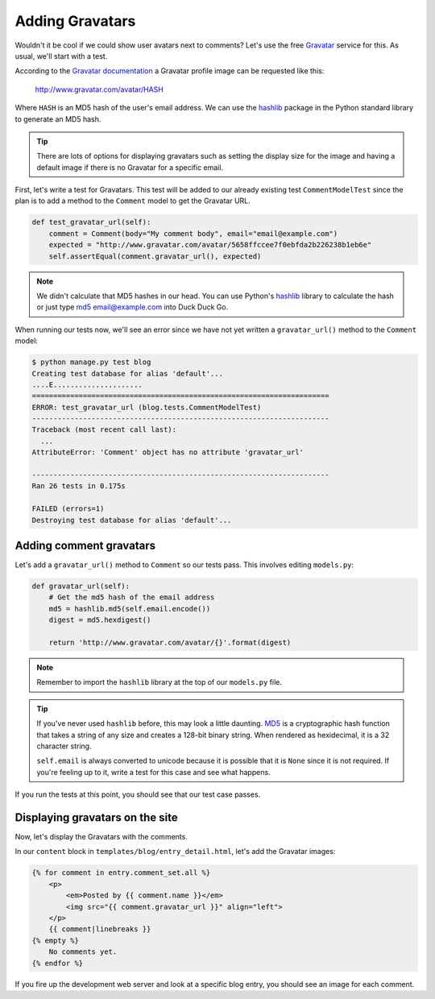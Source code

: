 Adding Gravatars
================

Wouldn't it be cool if we could show user avatars next to comments?
Let's use the free `Gravatar`_ service for this. As usual, we'll start
with a test.

According to the `Gravatar documentation`_ a Gravatar profile image can
be requested like this:

    http://www.gravatar.com/avatar/HASH

Where ``HASH`` is an MD5 hash of the user's email address.  We can use
the `hashlib`_ package in the Python standard library to generate an
MD5 hash.

.. TIP::

    There are lots of options for displaying gravatars such as setting
    the display size for the image and having a default image if there
    is no Gravatar for a specific email.

First, let's write a test for Gravatars. This test will be added to our
already existing test ``CommentModelTest`` since the plan is to add a
method to the ``Comment`` model to get the Gravatar URL.

.. code-block:: python

    def test_gravatar_url(self):
        comment = Comment(body="My comment body", email="email@example.com")
        expected = "http://www.gravatar.com/avatar/5658ffccee7f0ebfda2b226238b1eb6e"
        self.assertEqual(comment.gravatar_url(), expected)

.. NOTE::

    We didn't calculate that MD5 hashes in our head. You can use
    Python's `hashlib`_ library to calculate the hash or just type
    `md5 email@example.com`_ into Duck Duck Go.

When running our tests now, we'll see an error since we have not yet
written a ``gravatar_url()`` method to the ``Comment`` model:

.. code-block:: bash

    $ python manage.py test blog
    Creating test database for alias 'default'...
    ....E.....................
    ======================================================================
    ERROR: test_gravatar_url (blog.tests.CommentModelTest)
    ----------------------------------------------------------------------
    Traceback (most recent call last):
      ...
    AttributeError: 'Comment' object has no attribute 'gravatar_url'

    ----------------------------------------------------------------------
    Ran 26 tests in 0.175s

    FAILED (errors=1)
    Destroying test database for alias 'default'...


Adding comment gravatars
------------------------

Let's add a ``gravatar_url()`` method to ``Comment`` so our tests pass.
This involves editing ``models.py``:

.. code-block:: python

    def gravatar_url(self):
        # Get the md5 hash of the email address
        md5 = hashlib.md5(self.email.encode())
        digest = md5.hexdigest()

        return 'http://www.gravatar.com/avatar/{}'.format(digest)

.. NOTE::

    Remember to import the ``hashlib`` library at the top of our
    ``models.py`` file.

.. TIP::

    If you've never used ``hashlib`` before, this may look a little
    daunting. MD5_ is a cryptographic hash function that takes a string
    of any size and creates a 128-bit binary string. When rendered as
    hexidecimal, it is a 32 character string.

    .. Technically we will get a UnicodeDecodeError if the email
       contains non-ascii characters but Django's EmailValidator
       doesn't support that anyway.

    ``self.email`` is always converted to unicode because it is
    possible that it is ``None`` since it is not required. If you're
    feeling up to it, write a test for this case and see what happens.

If you run the tests at this point, you should see that our test case passes.


Displaying gravatars on the site
--------------------------------

Now, let's display the Gravatars with the comments.

In our ``content`` block in ``templates/blog/entry_detail.html``, let's
add the Gravatar images:

.. code-block:: html

    {% for comment in entry.comment_set.all %}
        <p>
            <em>Posted by {{ comment.name }}</em>
            <img src="{{ comment.gravatar_url }}" align="left">
        </p>
        {{ comment|linebreaks }}
    {% empty %}
        No comments yet.
    {% endfor %}

If you fire up the development web server and look at a specific blog
entry, you should see an image for each comment.


.. _gravatar: http://gravatar.com/
.. _gravatar documentation: http://en.gravatar.com/site/implement/images/
.. _hashlib: https://docs.python.org/3/library/hashlib.html
.. _md5: http://en.wikipedia.org/wiki/MD5
.. _md5 email@example.com: https://duckduckgo.com/?q=md5+email%40example.com
